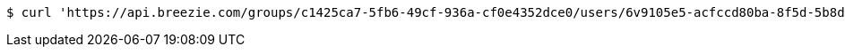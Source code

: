 [source,bash]
----
$ curl 'https://api.breezie.com/groups/c1425ca7-5fb6-49cf-936a-cf0e4352dce0/users/6v9105e5-acfccd80ba-8f5d-5b8da0-4c00' -i -X DELETE -H 'Authorization: Bearer: 0b79bab50daca910b000d4f1a2b675d604257e42'
----